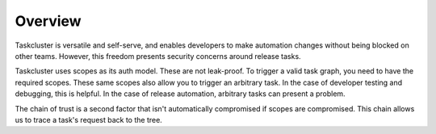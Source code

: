 Overview
--------

Taskcluster is versatile and self-serve, and enables developers to make
automation changes without being blocked on other teams. However, this
freedom presents security concerns around release tasks.

Taskcluster uses scopes as its auth model. These are not leak-proof. To
trigger a valid task graph, you need to have the required scopes. These
same scopes also allow you to trigger an arbitrary task. In the case of
developer testing and debugging, this is helpful. In the case of release
automation, arbitrary tasks can present a problem.

The chain of trust is a second factor that isn't automatically
compromised if scopes are compromised. This chain allows us to trace a
task's request back to the tree.
